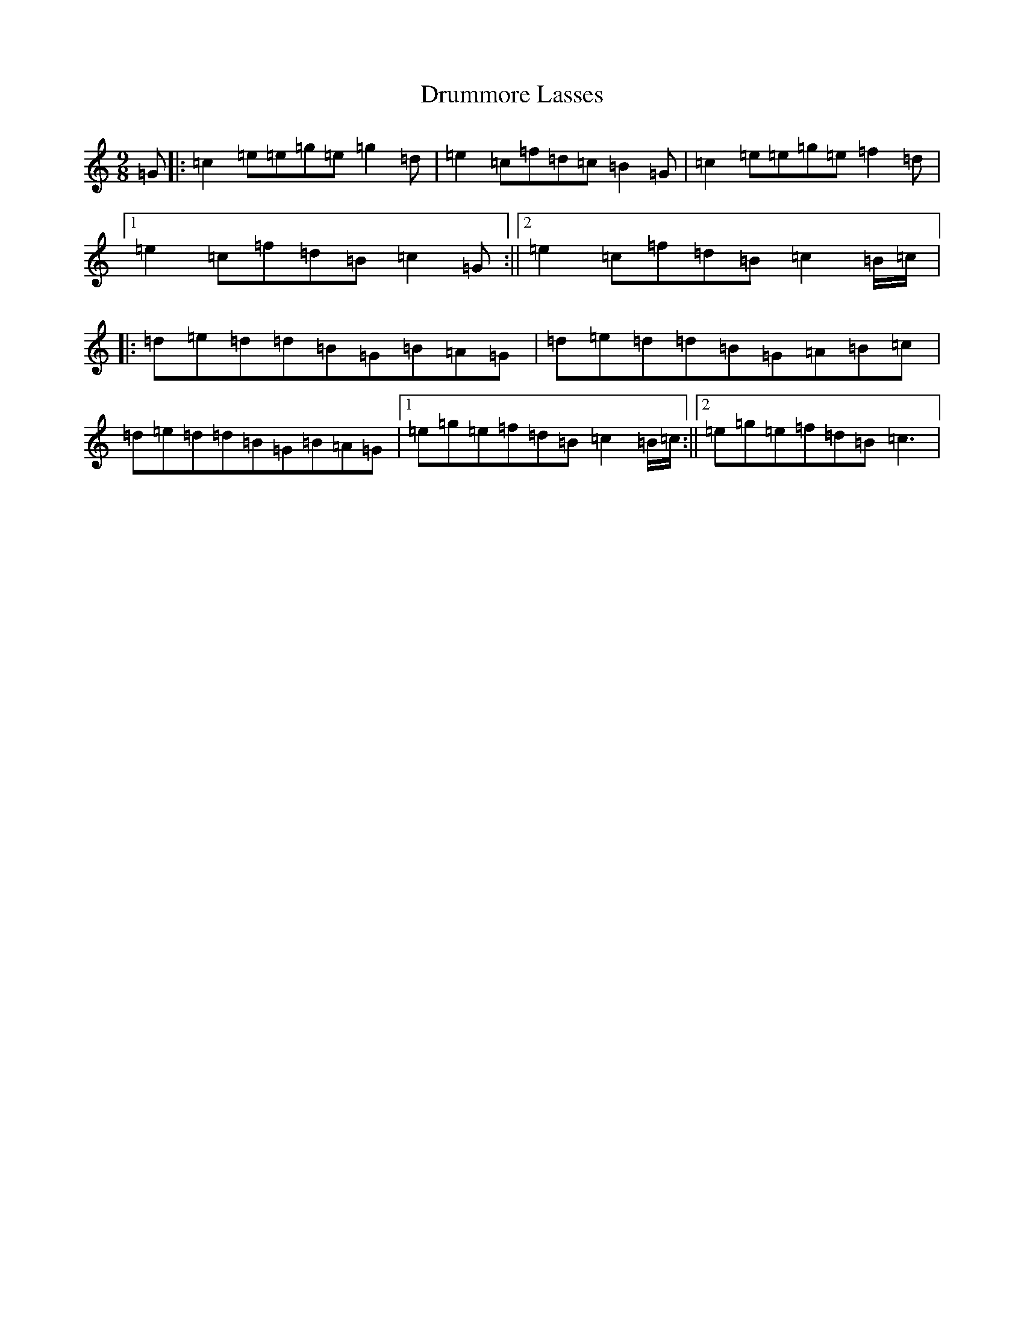 X: 7404
T: Drummore Lasses
S: https://thesession.org/tunes/6822#setting17138
R: slip jig
M:9/8
L:1/8
K: C Major
=G|:=c2=e=e=g=e=g2=d|=e2=c=f=d=c=B2=G|=c2=e=e=g=e=f2=d|1=e2=c=f=d=B=c2=G:||2=e2=c=f=d=B=c2=B/2=c/2|:=d=e=d=d=B=G=B=A=G|=d=e=d=d=B=G=A=B=c|=d=e=d=d=B=G=B=A=G|1=e=g=e=f=d=B=c2=B/2=c/2:||2=e=g=e=f=d=B=c3|